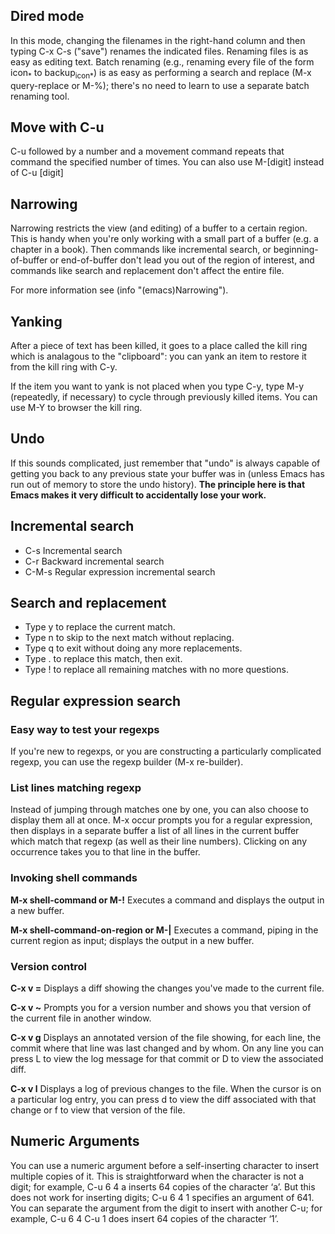 ** Dired mode
   In this mode, changing the filenames in the right-hand column and then typing C-x C-s ("save") renames the indicated files. Renaming files is as easy as editing text. Batch renaming (e.g., renaming every file of the form icon_* to backup_icon_*) is as easy as performing a search and replace (M-x query-replace or M-%); there's no need to learn to use a separate batch renaming tool.

** Move with C-u
 C-u followed by a number and a movement command repeats that command the specified number of times. You can also use M-[digit] instead of C-u [digit]

** Narrowing
   Narrowing restricts the view (and editing) of a buffer to a certain region. This is handy when you're only working with a small part of a buffer (e.g. a chapter in a book). Then commands like incremental search, or beginning-of-buffer or end-of-buffer don't lead you out of the region of interest, and commands like search and replacement don't affect the entire file.

   For more information see (info "(emacs)Narrowing").

** Yanking
   After a piece of text has been killed, it goes to a place called the kill ring which is analagous to the "clipboard": you can yank an item to restore it from the kill ring with C-y.

   If the item you want to yank is not placed when you type C-y, type M-y (repeatedly, if necessary) to cycle through previously killed items. You can use M-Y to browser the kill ring.

** Undo
If this sounds complicated, just remember that "undo" is always capable of getting you back to any previous state your buffer was in (unless Emacs has run out of memory to store the undo history). *The principle here is that Emacs makes it very difficult to accidentally lose your work.*


** Incremental search

+ C-s	Incremental search
+ C-r	Backward incremental search
+ C-M-s	Regular expression incremental search

** Search and replacement
- Type y to replace the current match.
- Type n to skip to the next match without replacing.
- Type q to exit without doing any more replacements.
- Type . to replace this match, then exit.
- Type ! to replace all remaining matches with no more questions.


** Regular expression search

*** Easy way to test your regexps
If you're new to regexps, or you are constructing a particularly complicated regexp, you can use the regexp builder (M-x re-builder).


*** List lines matching regexp
Instead of jumping through matches one by one, you can also choose to display them all at once. M-x occur prompts you for a regular expression, then displays in a separate buffer a list of all lines in the current buffer which match that regexp (as well as their line numbers). Clicking on any occurrence takes you to that line in the buffer.

*** Invoking shell commands
*M-x shell-command or M-!* Executes a command and displays the output in a new buffer.

*M-x shell-command-on-region or M-|* Executes a command, piping in the current region as input; displays the output in a new buffer.


*** Version control

*C-x v =* Displays a diff showing the changes you've made to the current file.

*C-x v ~* Prompts you for a version number and shows you that version of the current file in another window.

*C-x v g* Displays an annotated version of the file showing, for each line, the commit where that line was last changed and by whom. On any line you can press L to view the log message for that commit or D to view the associated diff.

*C-x v l* Displays a log of previous changes to the file. When the cursor is on a particular log entry, you can press d to view the diff associated with that change or f to view that version of the file.




** Numeric Arguments
   You can use a numeric argument before a self-inserting character to insert multiple copies of it. This is straightforward when the character is not a digit; for example, C-u 6 4 a inserts 64 copies of the character ‘a’. But this does not work for inserting digits; C-u 6 4 1 specifies an argument of 641. You can separate the argument from the digit to insert with another C-u; for example, C-u 6 4 C-u 1 does insert 64 copies of the character ‘1’.

